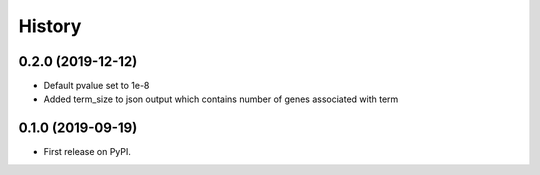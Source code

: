 =======
History
=======

0.2.0 (2019-12-12)
---------------------

* Default pvalue set to 1e-8

* Added term_size to json output which contains number of genes associated with term


0.1.0 (2019-09-19)
------------------

* First release on PyPI.

